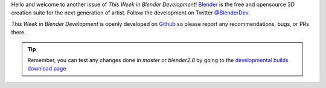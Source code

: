 
.. this is included at the top of each week.

Hello and welcome to another issue of *This Week in Blender Development*!
`Blender <https://www.blender.org/>`__ is the free and opensource 3D creation
suite for the next generation of artist. Follow the development on Twitter
`@BlenderDev <https://twitter.com/BlenderDev>`__.

*This Week in Blender Development* is openly developed on
`Github <https://github.com/ThisWeekInBlenderDev>`__
so please report any recommendations, bugs, or PRs there.

.. tip::

   Remember, you can test any changes done in `master` or `blender2.8`
   by going to the `developmental builds download page <https://builder.blender.org/download/>`__
